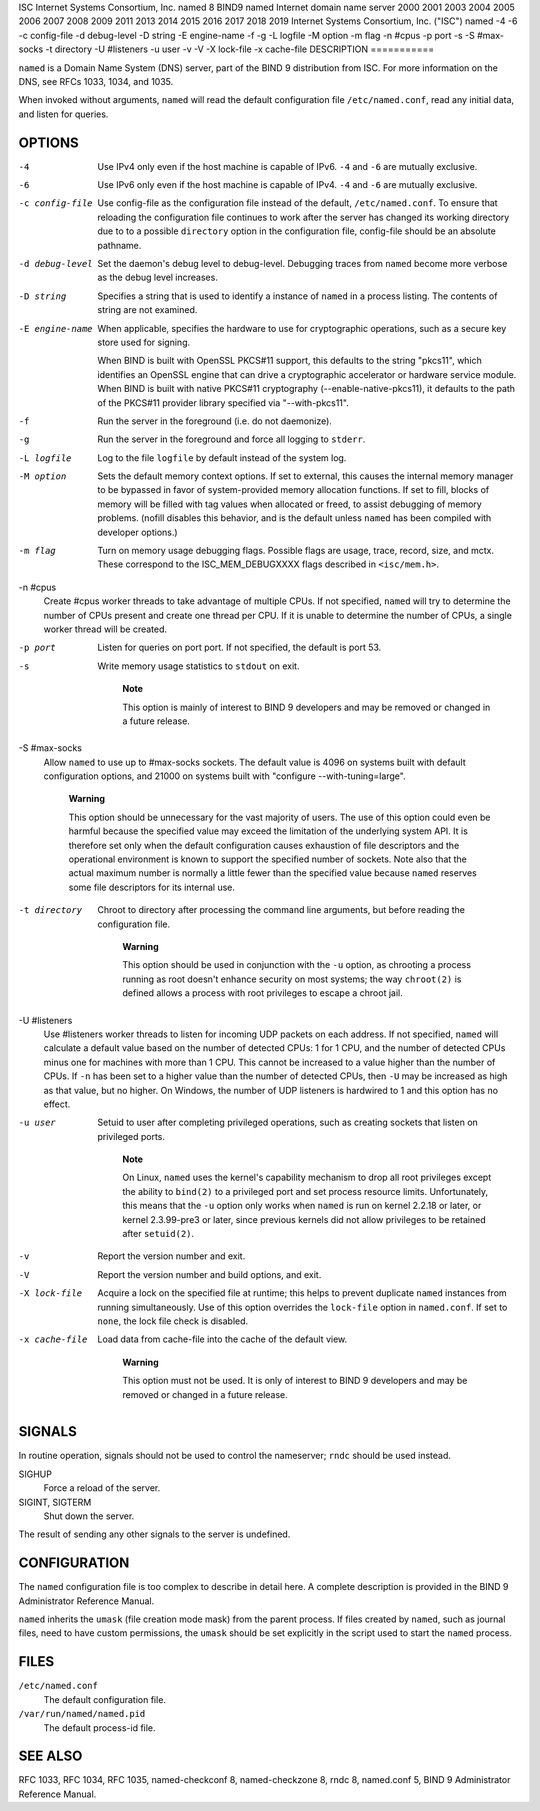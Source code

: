 ISC
Internet Systems Consortium, Inc.
named
8
BIND9
named
Internet domain name server
2000
2001
2003
2004
2005
2006
2007
2008
2009
2011
2013
2014
2015
2016
2017
2018
2019
Internet Systems Consortium, Inc. ("ISC")
named
-4
-6
-c
config-file
-d
debug-level
-D
string
-E
engine-name
-f
-g
-L
logfile
-M
option
-m
flag
-n
#cpus
-p
port
-s
-S
#max-socks
-t
directory
-U
#listeners
-u
user
-v
-V
-X
lock-file
-x
cache-file
DESCRIPTION
===========

``named`` is a Domain Name System (DNS) server, part of the BIND 9
distribution from ISC. For more information on the DNS, see RFCs 1033,
1034, and 1035.

When invoked without arguments, ``named`` will read the default
configuration file ``/etc/named.conf``, read any initial data, and
listen for queries.

OPTIONS
=======

-4
   Use IPv4 only even if the host machine is capable of IPv6. ``-4`` and
   ``-6`` are mutually exclusive.

-6
   Use IPv6 only even if the host machine is capable of IPv4. ``-4`` and
   ``-6`` are mutually exclusive.

-c config-file
   Use config-file as the configuration file instead of the default,
   ``/etc/named.conf``. To ensure that reloading the configuration file
   continues to work after the server has changed its working directory
   due to to a possible ``directory`` option in the configuration file,
   config-file should be an absolute pathname.

-d debug-level
   Set the daemon's debug level to debug-level. Debugging traces from
   ``named`` become more verbose as the debug level increases.

-D string
   Specifies a string that is used to identify a instance of ``named``
   in a process listing. The contents of string are not examined.

-E engine-name
   When applicable, specifies the hardware to use for cryptographic
   operations, such as a secure key store used for signing.

   When BIND is built with OpenSSL PKCS#11 support, this defaults to the
   string "pkcs11", which identifies an OpenSSL engine that can drive a
   cryptographic accelerator or hardware service module. When BIND is
   built with native PKCS#11 cryptography (--enable-native-pkcs11), it
   defaults to the path of the PKCS#11 provider library specified via
   "--with-pkcs11".

-f
   Run the server in the foreground (i.e. do not daemonize).

-g
   Run the server in the foreground and force all logging to ``stderr``.

-L logfile
   Log to the file ``logfile`` by default instead of the system log.

-M option
   Sets the default memory context options. If set to external, this
   causes the internal memory manager to be bypassed in favor of
   system-provided memory allocation functions. If set to fill, blocks
   of memory will be filled with tag values when allocated or freed, to
   assist debugging of memory problems. (nofill disables this behavior,
   and is the default unless ``named`` has been compiled with developer
   options.)

-m flag
   Turn on memory usage debugging flags. Possible flags are usage,
   trace, record, size, and mctx. These correspond to the
   ISC_MEM_DEBUGXXXX flags described in ``<isc/mem.h>``.

-n #cpus
   Create #cpus worker threads to take advantage of multiple CPUs. If
   not specified, ``named`` will try to determine the number of CPUs
   present and create one thread per CPU. If it is unable to determine
   the number of CPUs, a single worker thread will be created.

-p port
   Listen for queries on port port. If not specified, the default is
   port 53.

-s
   Write memory usage statistics to ``stdout`` on exit.

      **Note**

      This option is mainly of interest to BIND 9 developers and may be
      removed or changed in a future release.

-S #max-socks
   Allow ``named`` to use up to #max-socks sockets. The default value is
   4096 on systems built with default configuration options, and 21000
   on systems built with "configure --with-tuning=large".

      **Warning**

      This option should be unnecessary for the vast majority of users.
      The use of this option could even be harmful because the specified
      value may exceed the limitation of the underlying system API. It
      is therefore set only when the default configuration causes
      exhaustion of file descriptors and the operational environment is
      known to support the specified number of sockets. Note also that
      the actual maximum number is normally a little fewer than the
      specified value because ``named`` reserves some file descriptors
      for its internal use.

-t directory
   Chroot to directory after processing the command line arguments, but
   before reading the configuration file.

      **Warning**

      This option should be used in conjunction with the ``-u`` option,
      as chrooting a process running as root doesn't enhance security on
      most systems; the way ``chroot(2)`` is defined allows a process
      with root privileges to escape a chroot jail.

-U #listeners
   Use #listeners worker threads to listen for incoming UDP packets on
   each address. If not specified, ``named`` will calculate a default
   value based on the number of detected CPUs: 1 for 1 CPU, and the
   number of detected CPUs minus one for machines with more than 1 CPU.
   This cannot be increased to a value higher than the number of CPUs.
   If ``-n`` has been set to a higher value than the number of detected
   CPUs, then ``-U`` may be increased as high as that value, but no
   higher. On Windows, the number of UDP listeners is hardwired to 1 and
   this option has no effect.

-u user
   Setuid to user after completing privileged operations, such as
   creating sockets that listen on privileged ports.

      **Note**

      On Linux, ``named`` uses the kernel's capability mechanism to drop
      all root privileges except the ability to ``bind(2)`` to a
      privileged port and set process resource limits. Unfortunately,
      this means that the ``-u`` option only works when ``named`` is run
      on kernel 2.2.18 or later, or kernel 2.3.99-pre3 or later, since
      previous kernels did not allow privileges to be retained after
      ``setuid(2)``.

-v
   Report the version number and exit.

-V
   Report the version number and build options, and exit.

-X lock-file
   Acquire a lock on the specified file at runtime; this helps to
   prevent duplicate ``named`` instances from running simultaneously.
   Use of this option overrides the ``lock-file`` option in
   ``named.conf``. If set to ``none``, the lock file check is disabled.

-x cache-file
   Load data from cache-file into the cache of the default view.

      **Warning**

      This option must not be used. It is only of interest to BIND 9
      developers and may be removed or changed in a future release.

SIGNALS
=======

In routine operation, signals should not be used to control the
nameserver; ``rndc`` should be used instead.

SIGHUP
   Force a reload of the server.

SIGINT, SIGTERM
   Shut down the server.

The result of sending any other signals to the server is undefined.

CONFIGURATION
=============

The ``named`` configuration file is too complex to describe in detail
here. A complete description is provided in the BIND 9 Administrator
Reference Manual.

``named`` inherits the ``umask`` (file creation mode mask) from the
parent process. If files created by ``named``, such as journal files,
need to have custom permissions, the ``umask`` should be set explicitly
in the script used to start the ``named`` process.

FILES
=====

``/etc/named.conf``
   The default configuration file.

``/var/run/named/named.pid``
   The default process-id file.

SEE ALSO
========

RFC 1033, RFC 1034, RFC 1035, named-checkconf 8, named-checkzone 8, rndc
8, named.conf 5, BIND 9 Administrator Reference Manual.
